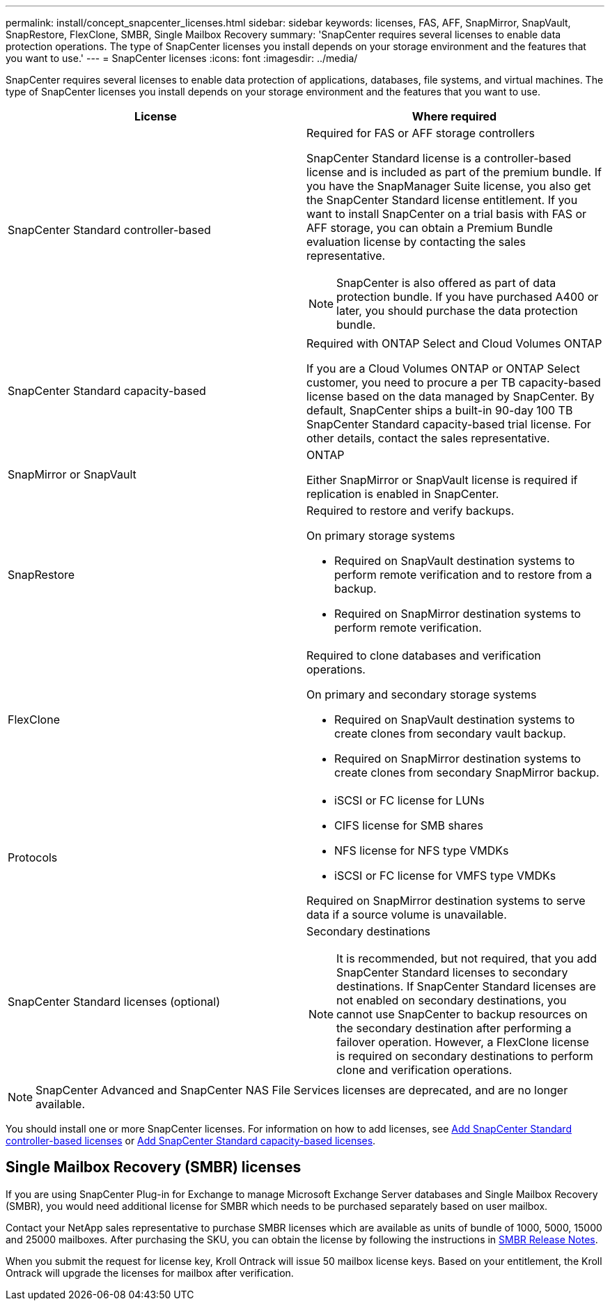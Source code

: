 ---
permalink: install/concept_snapcenter_licenses.html
sidebar: sidebar
keywords: licenses, FAS, AFF, SnapMirror, SnapVault, SnapRestore, FlexClone, SMBR, Single Mailbox Recovery
summary: 'SnapCenter requires several licenses to enable data protection operations. The type of SnapCenter licenses you install depends on your storage environment and the features that you want to use.'
---
= SnapCenter licenses
:icons: font
:imagesdir: ../media/

[.lead]
SnapCenter requires several licenses to enable data protection of applications, databases, file systems, and virtual machines. The type of SnapCenter licenses you install depends on your storage environment and the features that you want to use.

|===
| License | Where required

a|
SnapCenter Standard controller-based
a|
Required for FAS or AFF storage controllers

SnapCenter Standard license is a controller-based license and is included as part of the premium bundle. If you have the SnapManager Suite license, you also get the SnapCenter Standard license entitlement. If you want to install SnapCenter on a trial basis with FAS or AFF storage, you can obtain a Premium Bundle evaluation license by contacting the sales representative.

NOTE: SnapCenter is also offered as part of data protection bundle. If you have purchased A400 or later, you should purchase the data protection bundle.

a|
SnapCenter Standard capacity-based
a|
Required with ONTAP Select and Cloud Volumes ONTAP

If you are a Cloud Volumes ONTAP or ONTAP Select customer, you need to procure a per TB capacity-based license based on the data managed by SnapCenter. By default, SnapCenter ships a built-in 90-day 100 TB SnapCenter Standard capacity-based trial license. For other details, contact the sales representative.

a|
SnapMirror or SnapVault
a|
ONTAP

Either SnapMirror or SnapVault license is required if replication is enabled in SnapCenter.

a|
SnapRestore
a|
Required to restore and verify backups.

On primary storage systems

* Required on SnapVault destination systems to perform remote verification and to restore from a backup.
* Required on SnapMirror destination systems to perform remote verification.

a|
FlexClone
a|
Required to clone databases and verification operations.

On primary and secondary storage systems

* Required on SnapVault destination systems to create clones from secondary vault backup.
* Required on SnapMirror destination systems to create clones from secondary SnapMirror backup.

a|
Protocols
a|

* iSCSI or FC license for LUNs
* CIFS license for SMB shares
* NFS license for NFS type VMDKs
* iSCSI or FC license for VMFS type VMDKs

Required on SnapMirror destination systems to serve data if a source volume is unavailable.

a|
SnapCenter Standard licenses (optional)
a|
Secondary destinations

NOTE: It is recommended, but not required, that you add SnapCenter Standard licenses to secondary destinations. If SnapCenter Standard licenses are not enabled on secondary destinations, you cannot use SnapCenter to backup resources on the secondary destination after performing a failover operation. However, a FlexClone license is required on secondary destinations to perform clone and verification operations.
|===

NOTE: SnapCenter Advanced and SnapCenter NAS File Services licenses are deprecated, and are no longer available.

You should install one or more SnapCenter licenses. For information on how to add licenses, see link:..//install/concept_snapcenter_standard_controller_based_licenses.html[Add SnapCenter Standard controller-based licenses] or link:..//install/concept_snapcenter_standard_capacity_based_licenses.html[Add SnapCenter Standard capacity-based licenses^].

== Single Mailbox Recovery (SMBR) licenses
If you are using SnapCenter Plug-in for Exchange to manage Microsoft Exchange Server databases and Single Mailbox Recovery (SMBR), you would need additional license for SMBR which needs to be purchased separately based on user mailbox.

Contact your NetApp sales representative to purchase SMBR licenses which are available as units of bundle of 1000, 5000, 15000 and 25000 mailboxes. After purchasing the SKU, you can obtain the license by following the instructions in https://library.netapp.com/ecm/ecm_download_file/ECMLP2863893[SMBR Release Notes^].

When you submit the request for license key, Kroll Ontrack will issue 50 mailbox license keys. Based on your entitlement, the Kroll Ontrack will upgrade the licenses for mailbox after verification.
